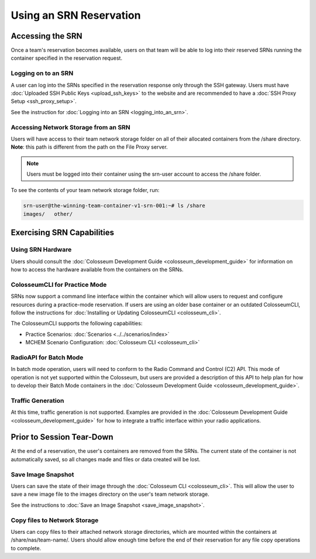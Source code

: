 Using an SRN Reservation
=====================

Accessing the SRN
---------------

Once a team's reservation becomes available, users on that team will be able to log into their reserved SRNs running the container specified in the reservation request.

Logging on to an SRN
~~~~~~~~~~~~~~~~~~

A user can log into the SRNs specified in the reservation response only through the SSH gateway. Users must have :doc:`Uploaded SSH Public Keys <upload_ssh_keys>` to the website and are recommended to have a :doc:`SSH Proxy Setup <ssh_proxy_setup>`.

See the instruction for :doc:`Logging into an SRN <logging_into_an_srn>`.

Accessing Network Storage from an SRN
~~~~~~~~~~~~~~~~~~~~~~~~~~~~~~~~~~~

Users will have access to their team network storage folder on all of their allocated containers from the /share directory. **Note**: this path is different from the path on the File Proxy server.

.. note::

    Users must be logged into their container using the srn-user account to access the /share folder.

To see the contents of your team network storage folder, run:

.. code-block:: bash

    srn-user@the-winning-team-container-v1-srn-001:~# ls /share
    images/   other/

Exercising SRN Capabilities
-------------------------

Using SRN Hardware
~~~~~~~~~~~~~~~~

Users should consult the :doc:`Colosseum Development Guide <colosseum_development_guide>` for information on how to access the hardware available from the containers on the SRNs.

ColosseumCLI for Practice Mode
~~~~~~~~~~~~~~~~~~~~~~~~~~~~

SRNs now support a command line interface within the container which will allow users to request and configure resources during a practice-mode reservation. If users are using an older base container or an outdated ColosseumCLI, follow the instructions for :doc:`Installing or Updating ColosseumCLI <colosseum_cli>`.

The ColosseumCLI supports the following capabilities:

- Practice Scenarios: :doc:`Scenarios <../../scenarios/index>`
- MCHEM Scenario Configuration: :doc:`Colosseum CLI <colosseum_cli>`

RadioAPI for Batch Mode
~~~~~~~~~~~~~~~~~~~~

In batch mode operation, users will need to conform to the Radio Command and Control (C2) API. This mode of operation is not yet supported within the Colosseum, but users are provided a description of this API to help plan for how to develop their Batch Mode containers in the :doc:`Colosseum Development Guide <colosseum_development_guide>`.

Traffic Generation
~~~~~~~~~~~~~~~

At this time, traffic generation is not supported. Examples are provided in the :doc:`Colosseum Development Guide <colosseum_development_guide>` for how to integrate a traffic interface within your radio applications.

Prior to Session Tear-Down
------------------------

At the end of a reservation, the user's containers are removed from the SRNs. The current state of the container is not automatically saved, so all changes made and files or data created will be lost.

Save Image Snapshot
~~~~~~~~~~~~~~~~

Users can save the state of their image through the :doc:`Colosseum CLI <colosseum_cli>`. This will allow the user to save a new image file to the images directory on the user's team network storage.

See the instructions to :doc:`Save an Image Snapshot <save_image_snapshot>`.

Copy files to Network Storage
~~~~~~~~~~~~~~~~~~~~~~~~~~

Users can copy files to their attached network storage directories, which are mounted within the containers at /share/nas/team-name/. Users should allow enough time before the end of their reservation for any file copy operations to complete.
